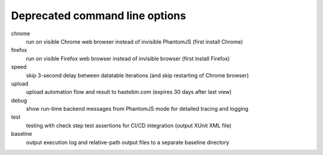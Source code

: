 Deprecated command line options
================================

chrome
    run on visible Chrome web browser instead of invisible PhantomJS (first install Chrome)

firefox
    run on visible Firefox web browser instead of invisible browser (first install Firefox)

speed
    skip 3-second delay between datatable iterations (and skip restarting of Chrome browser)

upload
    upload automation flow and result to hastebin.com (expires 30 days after last view)

debug
    show run-time backend messages from PhantomJS mode for detailed tracing and logging

test
    testing with check step test assertions for CI/CD integration (output XUnit XML file)

baseline
    output execution log and relative-path output files to a separate baseline directory

